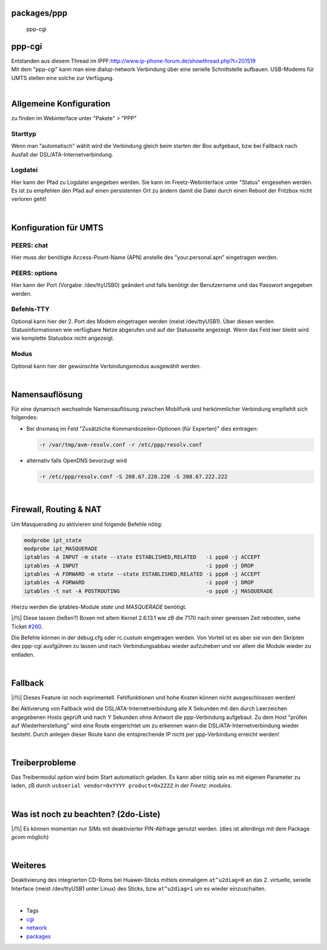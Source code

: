 packages/ppp
============
.. figure:: /screenshots/121.jpg
   :alt: ppp-cgi

   ppp-cgi

ppp-cgi
=======

| Entstanden aus diesem Thread im IPPF:
  `​http://www.ip-phone-forum.de/showthread.php?t=201519 <http://www.ip-phone-forum.de/showthread.php?t=201519>`__
| Mit dem "ppp-cgi" kann man eine dialup-network Verbindung über eine
  serielle Schnittstelle aufbauen. USB-Modems für UMTS stellen eine
  solche zur Verfügung.

| 

.. _AllgemeineKonfiguration:

Allgemeine Konfiguration
========================

| zu finden im Webinterface unter "Pakete" > "PPP"

.. _Starttyp:

Starttyp
~~~~~~~~

Wenn man "automatisch" wählt wird die Verbindung gleich beim starten der
Box aufgebaut, bzw bei Fallback nach Ausfall der
DSL/ATA-Internetverbindung.

.. _Logdatei:

Logdatei
~~~~~~~~

Hier kann der Pfad zu Logdatei angegeben werden. Sie kann im
Freetz-Webinterface unter "Status" eingesehen werden. Es ist zu
empfehlen den Pfad auf einen persistenten Ort zu ändern damit die Datei
durch einen Reboot der Fritzbox nicht verloren geht!

| 

.. _KonfigurationfürUMTS:

Konfiguration für UMTS
======================

.. _PEERS:chat:

PEERS: chat
~~~~~~~~~~~

Hier muss der benötigte Access-Pount-Name (APN) anstelle des
"your.personal.apn" eingetragen werden.

.. _PEERS:options:

PEERS: options
~~~~~~~~~~~~~~

Hier kann der Port (Vorgabe: /dev/ttyUSB0) geändert und falls benötigt
der Benutzername und das Passwort angegeben werden.

.. _Befehls-TTY:

Befehls-TTY
~~~~~~~~~~~

Optional kann hier der 2. Port des Modem eingetragen werden (meist
/dev/ttyUSB1). Über diesen werden Statusinformationen wie verfügbare
Netze abgerufen und auf der Statusseite angezeigt. Wenn das Feld leer
bleibt wird wie komplette Statusbox nicht angezeigt.

.. _Modus:

Modus
~~~~~

Optional kann hier der gewünschte Verbindungsmodus ausgewählt werden.

| 

.. _Namensauflösung:

Namensauflösung
===============

Für eine dynamisch wechselnde Namensauflösung zwischen Mobilfunk und
herkömmlicher Verbindung empfiehlt sich folgendes:

-  Bei dnsmasq im Feld "Zusätzliche Kommandozeilen-Optionen (für
   Experten)" dies eintragen:

   .. code:: wiki

      -r /var/tmp/avm-resolv.conf -r /etc/ppp/resolv.conf

-  alternativ falls OpenDNS bevorzugt wird

   .. code:: wiki

      -r /etc/ppp/resolv.conf -S 208.67.220.220 -S 208.67.222.222

| 

.. _FirewallRoutingNAT:

Firewall, Routing & NAT
=======================

Um Masquerading zu aktivieren sind folgende Befehle nötig:

.. code:: wiki

   modprobe ipt_state
   modprobe ipt_MASQUERADE
   iptables -A INPUT -m state --state ESTABLISHED,RELATED   -i ppp0 -j ACCEPT
   iptables -A INPUT                                        -i ppp0 -j DROP
   iptables -A FORWARD -m state --state ESTABLISHED,RELATED -i ppp0 -j ACCEPT
   iptables -A FORWARD                                      -i ppp0 -j DROP
   iptables -t nat -A POSTROUTING                           -o ppp0 -j MASQUERADE

Hierzu werden die iptables-Module *state* und *MASQUERADE* benötigt.

|/!\\| Diese lassen (ließen?) Boxen mit altem Kernel 2.6.13.1 wie zB die
7170 nach einer gewissen Zeit rebooten, siehe Ticket
`#260 </ticket/260>`__.

Die Befehle können in der debug.cfg oder rc.custum eingetragen werden.
Von Vorteil ist es aber sie von den Skripten des ppp-cgi ausfgühren zu
lassen und nach Verbindungsabbau wieder aufzuheben und vor allem die
Module wieder zu entladen.

| 

.. _Fallback:

Fallback
========

|/!\\| Dieses Feature ist noch exprimentell. Fehlfunktionen und hohe
Kosten können nicht ausgeschlossen werden!

Bei Aktivierung von Fallback wird die DSL/ATA-Internetverbindung alle X
Sekunden mit den durch Leerzeichen angegebenen Hosts geprüft und nach Y
Sekunden ohne Antwort die ppp-Verbindung aufgebaut. Zu dem Host "prüfen
auf Wiederherstellung" wird eine Route eingerichtet um zu erkennen wann
die DSL/ATA-Internetverbindung wieder besteht. Durch anlegen dieser
Route kann die entsprechende IP nicht per ppp-Verbindung erreicht
werden!

| 

.. _Treiberprobleme:

Treiberprobleme
===============

Das Treibermodul *option* wird beim Start automatisch geladen. Es kann
aber nötig sein es mit eigenen Parameter zu laden, zB durch
``usbserial vendor=0xYYYY product=0xZZZZ`` in der *Freetz: modules*.

| 

.. _Wasistnochzubeachten2do-Liste:

Was ist noch zu beachten? (2do-Liste)
=====================================

|/!\\| Es können momentan nur SIMs mit deaktivierter PIN-Abfrage genutzt
werden. (dies ist allerdings mit dem Package *gcom* möglich)

| 

.. _Weiteres:

Weiteres
========

Deaktivierung des integrierten CD-Roms bei Huawei-Sticks mittels
einmaligem ``at^u2diag=0`` an das 2. virtuelle, serielle Interface
(meist /dev/ttyUSB1 unter Linux) des Sticks, bzw ``at^u2diag=1`` um es
wieder einzuschalten.

| 

-  Tags
-  `cgi </tags/cgi>`__
-  `network </tags/network>`__
-  `packages <../packages.html>`__

.. |/!\\| image:: ../../chrome/wikiextras-icons-16/exclamation.png

